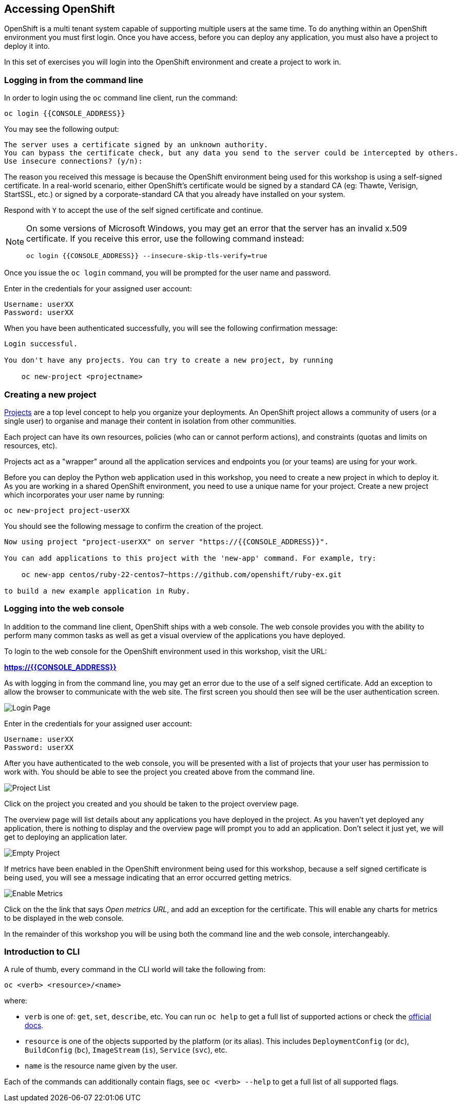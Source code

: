 ## Accessing OpenShift

OpenShift is a multi tenant system capable of supporting multiple users at
the same time. To do anything within an OpenShift environment you must
first login. Once you have access, before you can deploy any application,
you must also have a project to deploy it into.

In this set of exercises you will login into the OpenShift environment and
create a project to work in.

### Logging in from the command line

In order to login using the `oc` command line client, run the command:

[source]
----
oc login {{CONSOLE_ADDRESS}}
----

You may see the following output:

[source]
----
The server uses a certificate signed by an unknown authority.
You can bypass the certificate check, but any data you send to the server could be intercepted by others.
Use insecure connections? (y/n):
----

The reason you received this message is because the OpenShift environment
being used for this workshop is using a self-signed certificate. In a
real-world scenario, either OpenShift's certificate would be signed by a
standard CA (eg: Thawte, Verisign, StartSSL, etc.) or signed by a
corporate-standard CA that you already have installed on your system.

Respond with `Y` to accept the use of the self signed certificate and
continue.

[NOTE]
====
On some versions of Microsoft Windows, you may get an error that the server
has an invalid x.509 certificate. If you receive this error, use the
following command instead:

[source]
----
oc login {{CONSOLE_ADDRESS}} --insecure-skip-tls-verify=true
----
====

Once you issue the `oc login` command, you will be prompted for the user
name and password.

Enter in the credentials for your assigned user account:

[source,role=copypaste]
----
Username: userXX
Password: userXX
----

When you have been authenticated successfully, you will see the following
confirmation message:

[source]
----
Login successful.

You don't have any projects. You can try to create a new project, by running

    oc new-project <projectname>
----

### Creating a new project

link:https://docs.openshift.org/latest/dev_guide/projects.html[Projects] are
a top level concept to help you organize your deployments. An OpenShift
project allows a community of users (or a single user) to organise and manage
their content in isolation from other communities.

Each project can have its own resources, policies (who can or cannot
perform actions), and constraints (quotas and limits on resources, etc).

Projects act as a "wrapper" around all the application services and
endpoints you (or your teams) are using for your work.

Before you can deploy the Python web application used in this workshop, you
need to create a new project in which to deploy it. As you are working in a
shared OpenShift environment, you need to use a unique name for your
project. Create a new project which incorporates your user name by running:

[source,role=copypaste]
----
oc new-project project-userXX
----

You should see the following message to confirm the creation of the project.

[source]
----
Now using project "project-userXX" on server "https://{{CONSOLE_ADDRESS}}".

You can add applications to this project with the 'new-app' command. For example, try:

    oc new-app centos/ruby-22-centos7~https://github.com/openshift/ruby-ex.git

to build a new example application in Ruby.
----

### Logging into the web console

In addition to the command line client, OpenShift ships with a web console.
The web console provides you with the ability to perform many common tasks
as well as get a visual overview of the applications you have deployed.

To login to the web console for the OpenShift environment used in this
workshop, visit the URL:

*link:https://{{CONSOLE_ADDRESS}}[]*

As with logging in from the command line, you may get an error due to the
use of a self signed certificate. Add an exception to allow the browser to
communicate with the web site. The first screen you should then see will be
the user authentication screen.

image::login_page.png[Login Page]

Enter in the credentials for your assigned user account:

[source,role=copypaste]
----
Username: userXX
Password: userXX
----

After you have authenticated to the web console, you will be presented with
a list of projects that your user has permission to work with. You should be
able to see the project you created above from the command line.

image::project_list.png[Project List]

Click on the project you created and you should be taken to the project
overview page.

The overview page will list details about any applications you have
deployed in the project. As you haven't yet deployed any application, there
is nothing to display and the overview page will prompt you to add an
application. Don't select it just yet, we will get to deploying an
application later.

image::empty_project.png[Empty Project]

If metrics have been enabled in the OpenShift environment being used for
this workshop, because a self signed certificate is being used, you will
see a message indicating that an error occurred getting metrics.

image::enable_metrics.png[Enable Metrics]

Click on the the link that says __Open metrics URL__, and add an exception
for the certificate. This will enable any charts for metrics to be
displayed in the web console.

In the remainder of this workshop you will be using both the command line
and the web console, interchangeably.

### Introduction to CLI

A rule of thumb, every command in the CLI world will take the following from:

[source]
----
oc <verb> <resource>/<name>
----

where:

- `verb` is one of: `get`, `set`, `describe`, etc. You can run `oc help` to
get a full list of supported actions or check the link:https://docs.openshift.org/latest/cli_reference/basic_cli_operations.html[official docs].
- `resource` is one of the objects supported by the platform (or its alias).
  This includes `DeploymentConfig` (or `dc`), `BuildConfig` (`bc`),
  `ImageStream` (`is`), `Service` (`svc`), etc.
- `name` is the resource name given by the user.

Each of the commands can additionally contain flags, see `oc <verb> --help`
to get a full list of all supported flags.
